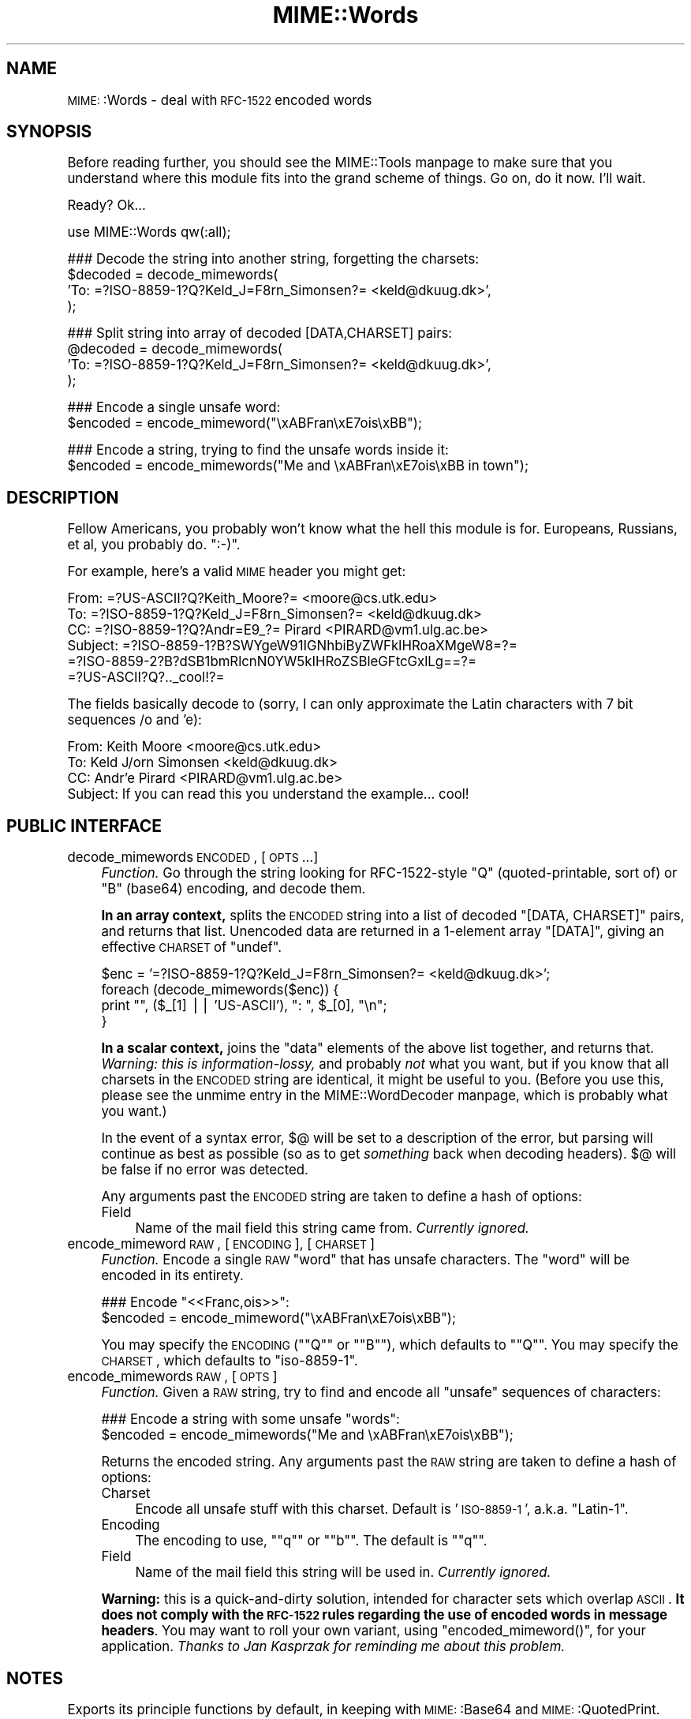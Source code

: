 .\" Automatically generated by Pod::Man version 1.15
.\" Tue Jun 12 11:26:25 2001
.\"
.\" Standard preamble:
.\" ======================================================================
.de Sh \" Subsection heading
.br
.if t .Sp
.ne 5
.PP
\fB\\$1\fR
.PP
..
.de Sp \" Vertical space (when we can't use .PP)
.if t .sp .5v
.if n .sp
..
.de Ip \" List item
.br
.ie \\n(.$>=3 .ne \\$3
.el .ne 3
.IP "\\$1" \\$2
..
.de Vb \" Begin verbatim text
.ft CW
.nf
.ne \\$1
..
.de Ve \" End verbatim text
.ft R

.fi
..
.\" Set up some character translations and predefined strings.  \*(-- will
.\" give an unbreakable dash, \*(PI will give pi, \*(L" will give a left
.\" double quote, and \*(R" will give a right double quote.  | will give a
.\" real vertical bar.  \*(C+ will give a nicer C++.  Capital omega is used
.\" to do unbreakable dashes and therefore won't be available.  \*(C` and
.\" \*(C' expand to `' in nroff, nothing in troff, for use with C<>
.tr \(*W-|\(bv\*(Tr
.ds C+ C\v'-.1v'\h'-1p'\s-2+\h'-1p'+\s0\v'.1v'\h'-1p'
.ie n \{\
.    ds -- \(*W-
.    ds PI pi
.    if (\n(.H=4u)&(1m=24u) .ds -- \(*W\h'-12u'\(*W\h'-12u'-\" diablo 10 pitch
.    if (\n(.H=4u)&(1m=20u) .ds -- \(*W\h'-12u'\(*W\h'-8u'-\"  diablo 12 pitch
.    ds L" ""
.    ds R" ""
.    ds C` ""
.    ds C' ""
'br\}
.el\{\
.    ds -- \|\(em\|
.    ds PI \(*p
.    ds L" ``
.    ds R" ''
'br\}
.\"
.\" If the F register is turned on, we'll generate index entries on stderr
.\" for titles (.TH), headers (.SH), subsections (.Sh), items (.Ip), and
.\" index entries marked with X<> in POD.  Of course, you'll have to process
.\" the output yourself in some meaningful fashion.
.if \nF \{\
.    de IX
.    tm Index:\\$1\t\\n%\t"\\$2"
..
.    nr % 0
.    rr F
.\}
.\"
.\" For nroff, turn off justification.  Always turn off hyphenation; it
.\" makes way too many mistakes in technical documents.
.hy 0
.if n .na
.\"
.\" Accent mark definitions (@(#)ms.acc 1.5 88/02/08 SMI; from UCB 4.2).
.\" Fear.  Run.  Save yourself.  No user-serviceable parts.
.bd B 3
.    \" fudge factors for nroff and troff
.if n \{\
.    ds #H 0
.    ds #V .8m
.    ds #F .3m
.    ds #[ \f1
.    ds #] \fP
.\}
.if t \{\
.    ds #H ((1u-(\\\\n(.fu%2u))*.13m)
.    ds #V .6m
.    ds #F 0
.    ds #[ \&
.    ds #] \&
.\}
.    \" simple accents for nroff and troff
.if n \{\
.    ds ' \&
.    ds ` \&
.    ds ^ \&
.    ds , \&
.    ds ~ ~
.    ds /
.\}
.if t \{\
.    ds ' \\k:\h'-(\\n(.wu*8/10-\*(#H)'\'\h"|\\n:u"
.    ds ` \\k:\h'-(\\n(.wu*8/10-\*(#H)'\`\h'|\\n:u'
.    ds ^ \\k:\h'-(\\n(.wu*10/11-\*(#H)'^\h'|\\n:u'
.    ds , \\k:\h'-(\\n(.wu*8/10)',\h'|\\n:u'
.    ds ~ \\k:\h'-(\\n(.wu-\*(#H-.1m)'~\h'|\\n:u'
.    ds / \\k:\h'-(\\n(.wu*8/10-\*(#H)'\z\(sl\h'|\\n:u'
.\}
.    \" troff and (daisy-wheel) nroff accents
.ds : \\k:\h'-(\\n(.wu*8/10-\*(#H+.1m+\*(#F)'\v'-\*(#V'\z.\h'.2m+\*(#F'.\h'|\\n:u'\v'\*(#V'
.ds 8 \h'\*(#H'\(*b\h'-\*(#H'
.ds o \\k:\h'-(\\n(.wu+\w'\(de'u-\*(#H)/2u'\v'-.3n'\*(#[\z\(de\v'.3n'\h'|\\n:u'\*(#]
.ds d- \h'\*(#H'\(pd\h'-\w'~'u'\v'-.25m'\f2\(hy\fP\v'.25m'\h'-\*(#H'
.ds D- D\\k:\h'-\w'D'u'\v'-.11m'\z\(hy\v'.11m'\h'|\\n:u'
.ds th \*(#[\v'.3m'\s+1I\s-1\v'-.3m'\h'-(\w'I'u*2/3)'\s-1o\s+1\*(#]
.ds Th \*(#[\s+2I\s-2\h'-\w'I'u*3/5'\v'-.3m'o\v'.3m'\*(#]
.ds ae a\h'-(\w'a'u*4/10)'e
.ds Ae A\h'-(\w'A'u*4/10)'E
.    \" corrections for vroff
.if v .ds ~ \\k:\h'-(\\n(.wu*9/10-\*(#H)'\s-2\u~\d\s+2\h'|\\n:u'
.if v .ds ^ \\k:\h'-(\\n(.wu*10/11-\*(#H)'\v'-.4m'^\v'.4m'\h'|\\n:u'
.    \" for low resolution devices (crt and lpr)
.if \n(.H>23 .if \n(.V>19 \
\{\
.    ds : e
.    ds 8 ss
.    ds o a
.    ds d- d\h'-1'\(ga
.    ds D- D\h'-1'\(hy
.    ds th \o'bp'
.    ds Th \o'LP'
.    ds ae ae
.    ds Ae AE
.\}
.rm #[ #] #H #V #F C
.\" ======================================================================
.\"
.IX Title "MIME::Words 3"
.TH MIME::Words 3 "perl v5.6.1" "2000-11-10" "User Contributed Perl Documentation"
.UC
.SH "NAME"
\&\s-1MIME:\s0:Words \- deal with \s-1RFC-1522\s0 encoded words
.SH "SYNOPSIS"
.IX Header "SYNOPSIS"
Before reading further, you should see the MIME::Tools manpage to make sure that 
you understand where this module fits into the grand scheme of things.
Go on, do it now.  I'll wait.  
.PP
Ready?  Ok...
.PP
.Vb 1
\&    use MIME::Words qw(:all);
.Ve
.Vb 4
\&    ### Decode the string into another string, forgetting the charsets:
\&    $decoded = decode_mimewords(
\&          'To: =?ISO-8859-1?Q?Keld_J=F8rn_Simonsen?= <keld@dkuug.dk>',
\&          );
.Ve
.Vb 4
\&    ### Split string into array of decoded [DATA,CHARSET] pairs:
\&    @decoded = decode_mimewords(
\&          'To: =?ISO-8859-1?Q?Keld_J=F8rn_Simonsen?= <keld@dkuug.dk>',
\&          );
.Ve
.Vb 2
\&    ### Encode a single unsafe word:
\&    $encoded = encode_mimeword("\exABFran\exE7ois\exBB");
.Ve
.Vb 2
\&    ### Encode a string, trying to find the unsafe words inside it: 
\&    $encoded = encode_mimewords("Me and \exABFran\exE7ois\exBB in town");
.Ve
.SH "DESCRIPTION"
.IX Header "DESCRIPTION"
Fellow Americans, you probably won't know what the hell this module
is for.  Europeans, Russians, et al, you probably do.  \f(CW\*(C`:\-)\*(C'\fR. 
.PP
For example, here's a valid \s-1MIME\s0 header you might get:
.PP
.Vb 6
\&      From: =?US-ASCII?Q?Keith_Moore?= <moore@cs.utk.edu>
\&      To: =?ISO-8859-1?Q?Keld_J=F8rn_Simonsen?= <keld@dkuug.dk>
\&      CC: =?ISO-8859-1?Q?Andr=E9_?= Pirard <PIRARD@vm1.ulg.ac.be>
\&      Subject: =?ISO-8859-1?B?SWYgeW91IGNhbiByZWFkIHRoaXMgeW8=?=
\&       =?ISO-8859-2?B?dSB1bmRlcnN0YW5kIHRoZSBleGFtcGxlLg==?=
\&       =?US-ASCII?Q?.._cool!?=
.Ve
The fields basically decode to (sorry, I can only approximate the
Latin characters with 7 bit sequences /o and 'e):
.PP
.Vb 4
\&      From: Keith Moore <moore@cs.utk.edu>
\&      To: Keld J/orn Simonsen <keld@dkuug.dk>
\&      CC: Andr'e  Pirard <PIRARD@vm1.ulg.ac.be>
\&      Subject: If you can read this you understand the example... cool!
.Ve
.SH "PUBLIC INTERFACE"
.IX Header "PUBLIC INTERFACE"
.Ip "decode_mimewords \s-1ENCODED\s0, [\s-1OPTS\s0...]" 4
.IX Item "decode_mimewords ENCODED, [OPTS...]"
\&\fIFunction.\fR
Go through the string looking for RFC-1522\-style \*(L"Q\*(R"
(quoted-printable, sort of) or \*(L"B\*(R" (base64) encoding, and decode them.
.Sp
\&\fBIn an array context,\fR splits the \s-1ENCODED\s0 string into a list of decoded 
\&\f(CW\*(C`[DATA, CHARSET]\*(C'\fR pairs, and returns that list.  Unencoded 
data are returned in a 1\-element array \f(CW\*(C`[DATA]\*(C'\fR, giving an effective 
\&\s-1CHARSET\s0 of \f(CW\*(C`undef\*(C'\fR.
.Sp
.Vb 4
\&    $enc = '=?ISO-8859-1?Q?Keld_J=F8rn_Simonsen?= <keld@dkuug.dk>';
\&    foreach (decode_mimewords($enc)) {
\&        print "", ($_[1] || 'US-ASCII'), ": ", $_[0], "\en";
\&    }
.Ve
\&\fBIn a scalar context,\fR joins the \*(L"data\*(R" elements of the above 
list together, and returns that.  \fIWarning: this is information-lossy,\fR
and probably \fInot\fR what you want, but if you know that all charsets 
in the \s-1ENCODED\s0 string are identical, it might be useful to you.
(Before you use this, please see the unmime entry in the MIME::WordDecoder manpage,
which is probably what you want.)
.Sp
In the event of a syntax error, $@ will be set to a description 
of the error, but parsing will continue as best as possible (so as to
get \fIsomething\fR back when decoding headers).
$@ will be false if no error was detected.
.Sp
Any arguments past the \s-1ENCODED\s0 string are taken to define a hash of options:
.RS 4
.Ip "Field" 4
.IX Item "Field"
Name of the mail field this string came from.  \fICurrently ignored.\fR
.RE
.RS 4
.RE
.Ip "encode_mimeword \s-1RAW\s0, [\s-1ENCODING\s0], [\s-1CHARSET\s0]" 4
.IX Item "encode_mimeword RAW, [ENCODING], [CHARSET]"
\&\fIFunction.\fR
Encode a single \s-1RAW\s0 \*(L"word\*(R" that has unsafe characters.
The \*(L"word\*(R" will be encoded in its entirety.
.Sp
.Vb 2
\&    ### Encode "<<Franc,ois>>":
\&    $encoded = encode_mimeword("\exABFran\exE7ois\exBB");
.Ve
You may specify the \s-1ENCODING\s0 (\f(CW\*(C`"Q"\*(C'\fR or \f(CW\*(C`"B"\*(C'\fR), which defaults to \f(CW\*(C`"Q"\*(C'\fR.
You may specify the \s-1CHARSET\s0, which defaults to \f(CW\*(C`iso\-8859\-1\*(C'\fR.
.Ip "encode_mimewords \s-1RAW\s0, [\s-1OPTS\s0]" 4
.IX Item "encode_mimewords RAW, [OPTS]"
\&\fIFunction.\fR
Given a \s-1RAW\s0 string, try to find and encode all \*(L"unsafe\*(R" sequences 
of characters:
.Sp
.Vb 2
\&    ### Encode a string with some unsafe "words":
\&    $encoded = encode_mimewords("Me and \exABFran\exE7ois\exBB");
.Ve
Returns the encoded string.
Any arguments past the \s-1RAW\s0 string are taken to define a hash of options:
.RS 4
.Ip "Charset" 4
.IX Item "Charset"
Encode all unsafe stuff with this charset.  Default is '\s-1ISO-8859\-1\s0',
a.k.a. \*(L"Latin-1\*(R".
.Ip "Encoding" 4
.IX Item "Encoding"
The encoding to use, \f(CW\*(C`"q"\*(C'\fR or \f(CW\*(C`"b"\*(C'\fR.  The default is \f(CW\*(C`"q"\*(C'\fR.
.Ip "Field" 4
.IX Item "Field"
Name of the mail field this string will be used in.  \fICurrently ignored.\fR
.RE
.RS 4
.Sp
\&\fBWarning:\fR this is a quick-and-dirty solution, intended for character
sets which overlap \s-1ASCII\s0.  \fBIt does not comply with the \s-1RFC-1522\s0
rules regarding the use of encoded words in message headers\fR.
You may want to roll your own variant,
using \f(CW\*(C`encoded_mimeword()\*(C'\fR, for your application.
\&\fIThanks to Jan Kasprzak for reminding me about this problem.\fR
.RE
.SH "NOTES"
.IX Header "NOTES"
Exports its principle functions by default, in keeping with 
\&\s-1MIME:\s0:Base64 and \s-1MIME:\s0:QuotedPrint.
.SH "AUTHOR"
.IX Header "AUTHOR"
Eryq (\fIeryq@zeegee.com\fR), ZeeGee Software Inc (\fIhttp://www.zeegee.com\fR).
.PP
All rights reserved.  This program is free software; you can redistribute 
it and/or modify it under the same terms as Perl itself.
.PP
Thanks also to...
.PP
.Vb 5
\&      Kent Boortz        For providing the idea, and the baseline 
\&                         RFC-1522-decoding code!
\&      KJJ at PrimeNet    For requesting that this be split into
\&                         its own module.
\&      Stephane Barizien  For reporting a nasty bug.
.Ve
.SH "VERSION"
.IX Header "VERSION"
$Revision: 5.404 $ \f(CW$Date:\fR 2000/11/10 16:45:12 $
